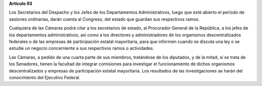 **Artículo 93**

Los Secretarios del Despacho y los Jefes de los Departamentos
Administrativos, luego que esté abierto el período de sesiones
ordinarias, darán cuenta al Congreso, del estado que guardan sus
respectivos ramos.

Cualquiera de las Cámaras podrá citar a los secretarios de estado, al
Procurador General de la República, a los jefes de los departamentos
administrativos, así como a los directores y administradores de los
organismos descentralizados federales o de las empresas de participación
estatal mayoritaria, para que informen cuando se discuta una ley o se
estudie un negocio concerniente a sus respectivos ramos o actividades.

Las Cámaras, a pedido de una cuarta parte de sus miembros, tratándose de
los diputados, y de la mitad, si se trata de los Senadores, tienen la
facultad de integrar comisiones para investigar el funcionamiento de
dichos organismos descentralizados y empresas de participación estatal
mayoritaria. Los resultados de las investigaciones se harán del
conocimiento del Ejecutivo Federal.
